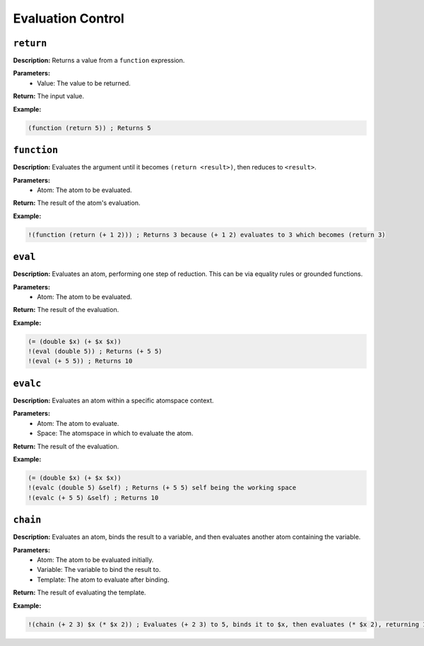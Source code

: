 Evaluation Control
==================

``return``
----------

**Description:** Returns a value from a ``function`` expression.

**Parameters:**
    - Value: The value to be returned.

**Return:** The input value.

**Example:**

.. code-block:: metta

    (function (return 5)) ; Returns 5

``function``
------------

**Description:** Evaluates the argument until it becomes ``(return <result>)``, then reduces to ``<result>``.

**Parameters:**
    - Atom: The atom to be evaluated.

**Return:** The result of the atom's evaluation.

**Example:**

.. code-block:: metta

    !(function (return (+ 1 2))) ; Returns 3 because (+ 1 2) evaluates to 3 which becomes (return 3)

``eval``
--------

**Description:** Evaluates an atom, performing one step of reduction. This can be via equality rules or grounded functions.

**Parameters:**
    - Atom: The atom to be evaluated.

**Return:** The result of the evaluation.

**Example:**

.. code-block:: metta

    (= (double $x) (+ $x $x))
    !(eval (double 5)) ; Returns (+ 5 5)
    !(eval (+ 5 5)) ; Returns 10

``evalc``
---------

**Description:** Evaluates an atom within a specific atomspace context.

**Parameters:**
    - Atom: The atom to evaluate.
    - Space: The atomspace in which to evaluate the atom.

**Return:** The result of the evaluation.

**Example:**

.. code-block:: metta

    (= (double $x) (+ $x $x))
    !(evalc (double 5) &self) ; Returns (+ 5 5) self being the working space
    !(evalc (+ 5 5) &self) ; Returns 10

``chain``
---------

**Description:** Evaluates an atom, binds the result to a variable, and then evaluates another atom containing the variable.

**Parameters:**
    - Atom: The atom to be evaluated initially.
    - Variable: The variable to bind the result to.
    - Template: The atom to evaluate after binding.

**Return:** The result of evaluating the template.

**Example:**

.. code-block:: metta

    !(chain (+ 2 3) $x (* $x 2)) ; Evaluates (+ 2 3) to 5, binds it to $x, then evaluates (* $x 2), returning 10.
